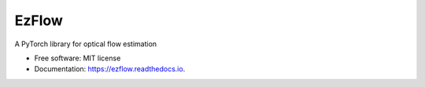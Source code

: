 =================
EzFlow
=================


.. image:: https://img.shields.io/pypi/v/ezflow.svg
        :target: https://pypi.python.org/pypi/ezflow


.. image:: https://readthedocs.org/projects/ezflow/badge/?version=latest
        :target: https://ezflow.readthedocs.io/en/latest/?version=latest
        :alt: Documentation Status

.. image:: ./assets/logo.png
        :target: ./assets/logo.png


A PyTorch library for optical flow estimation

* Free software: MIT license
* Documentation: https://ezflow.readthedocs.io.
